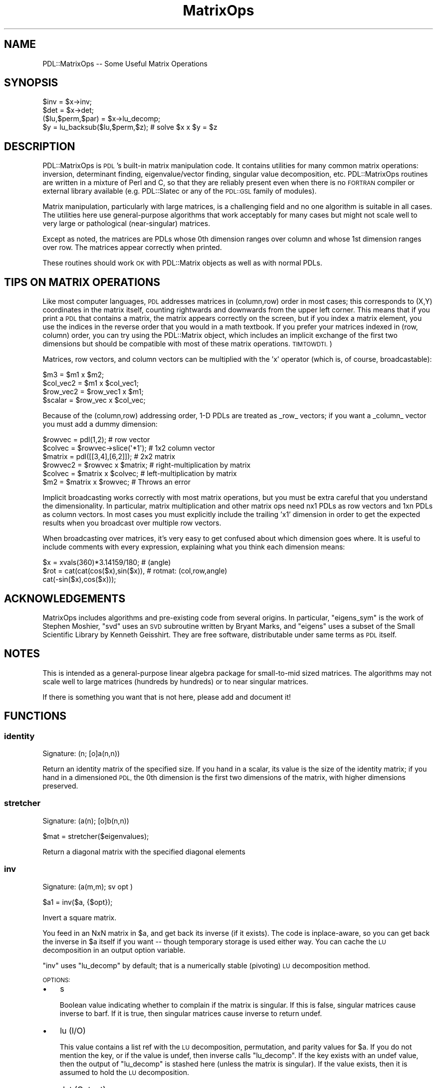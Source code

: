 .\" Automatically generated by Pod::Man 4.11 (Pod::Simple 3.35)
.\"
.\" Standard preamble:
.\" ========================================================================
.de Sp \" Vertical space (when we can't use .PP)
.if t .sp .5v
.if n .sp
..
.de Vb \" Begin verbatim text
.ft CW
.nf
.ne \\$1
..
.de Ve \" End verbatim text
.ft R
.fi
..
.\" Set up some character translations and predefined strings.  \*(-- will
.\" give an unbreakable dash, \*(PI will give pi, \*(L" will give a left
.\" double quote, and \*(R" will give a right double quote.  \*(C+ will
.\" give a nicer C++.  Capital omega is used to do unbreakable dashes and
.\" therefore won't be available.  \*(C` and \*(C' expand to `' in nroff,
.\" nothing in troff, for use with C<>.
.tr \(*W-
.ds C+ C\v'-.1v'\h'-1p'\s-2+\h'-1p'+\s0\v'.1v'\h'-1p'
.ie n \{\
.    ds -- \(*W-
.    ds PI pi
.    if (\n(.H=4u)&(1m=24u) .ds -- \(*W\h'-12u'\(*W\h'-12u'-\" diablo 10 pitch
.    if (\n(.H=4u)&(1m=20u) .ds -- \(*W\h'-12u'\(*W\h'-8u'-\"  diablo 12 pitch
.    ds L" ""
.    ds R" ""
.    ds C` ""
.    ds C' ""
'br\}
.el\{\
.    ds -- \|\(em\|
.    ds PI \(*p
.    ds L" ``
.    ds R" ''
.    ds C`
.    ds C'
'br\}
.\"
.\" Escape single quotes in literal strings from groff's Unicode transform.
.ie \n(.g .ds Aq \(aq
.el       .ds Aq '
.\"
.\" If the F register is >0, we'll generate index entries on stderr for
.\" titles (.TH), headers (.SH), subsections (.SS), items (.Ip), and index
.\" entries marked with X<> in POD.  Of course, you'll have to process the
.\" output yourself in some meaningful fashion.
.\"
.\" Avoid warning from groff about undefined register 'F'.
.de IX
..
.nr rF 0
.if \n(.g .if rF .nr rF 1
.if (\n(rF:(\n(.g==0)) \{\
.    if \nF \{\
.        de IX
.        tm Index:\\$1\t\\n%\t"\\$2"
..
.        if !\nF==2 \{\
.            nr % 0
.            nr F 2
.        \}
.    \}
.\}
.rr rF
.\" ========================================================================
.\"
.IX Title "MatrixOps 3"
.TH MatrixOps 3 "2022-08-19" "perl v5.30.0" "User Contributed Perl Documentation"
.\" For nroff, turn off justification.  Always turn off hyphenation; it makes
.\" way too many mistakes in technical documents.
.if n .ad l
.nh
.SH "NAME"
PDL::MatrixOps \-\- Some Useful Matrix Operations
.SH "SYNOPSIS"
.IX Header "SYNOPSIS"
.Vb 1
\&    $inv = $x\->inv;
\&
\&    $det = $x\->det;
\&
\&    ($lu,$perm,$par) = $x\->lu_decomp;
\&    $y = lu_backsub($lu,$perm,$z); # solve $x x $y = $z
.Ve
.SH "DESCRIPTION"
.IX Header "DESCRIPTION"
PDL::MatrixOps is \s-1PDL\s0's built-in matrix manipulation code.  It
contains utilities for many common matrix operations: inversion,
determinant finding, eigenvalue/vector finding, singular value
decomposition, etc.  PDL::MatrixOps routines are written in a mixture
of Perl and C, so that they are reliably present even when there is no
\&\s-1FORTRAN\s0 compiler or external library available (e.g.
PDL::Slatec or any of the \s-1PDL::GSL\s0 family of modules).
.PP
Matrix manipulation, particularly with large matrices, is a
challenging field and no one algorithm is suitable in all cases.  The
utilities here use general-purpose algorithms that work acceptably for
many cases but might not scale well to very large or pathological
(near-singular) matrices.
.PP
Except as noted, the matrices are PDLs whose 0th dimension ranges over
column and whose 1st dimension ranges over row.  The matrices appear
correctly when printed.
.PP
These routines should work \s-1OK\s0 with PDL::Matrix objects
as well as with normal PDLs.
.SH "TIPS ON MATRIX OPERATIONS"
.IX Header "TIPS ON MATRIX OPERATIONS"
Like most computer languages, \s-1PDL\s0 addresses matrices in (column,row)
order in most cases; this corresponds to (X,Y) coordinates in the
matrix itself, counting rightwards and downwards from the upper left
corner.  This means that if you print a \s-1PDL\s0 that contains a matrix,
the matrix appears correctly on the screen, but if you index a matrix
element, you use the indices in the reverse order that you would in a
math textbook.  If you prefer your matrices indexed in (row, column)
order, you can try using the PDL::Matrix object, which
includes an implicit exchange of the first two dimensions but should
be compatible with most of these matrix operations.  \s-1TIMTOWDTI.\s0)
.PP
Matrices, row vectors, and column vectors can be multiplied with the 'x'
operator (which is, of course, broadcastable):
.PP
.Vb 4
\&    $m3 = $m1 x $m2;
\&    $col_vec2 = $m1 x $col_vec1;
\&    $row_vec2 = $row_vec1 x $m1;
\&    $scalar = $row_vec x $col_vec;
.Ve
.PP
Because of the (column,row) addressing order, 1\-D PDLs are treated as
_row_ vectors; if you want a _column_ vector you must add a dummy dimension:
.PP
.Vb 6
\&    $rowvec  = pdl(1,2);             # row vector
\&    $colvec  = $rowvec\->slice(\*(Aq*1\*(Aq); # 1x2 column vector
\&    $matrix  = pdl([[3,4],[6,2]]);   # 2x2 matrix
\&    $rowvec2 = $rowvec x $matrix;    # right\-multiplication by matrix
\&    $colvec  = $matrix x $colvec;    # left\-multiplication by matrix
\&    $m2      = $matrix x $rowvec;    # Throws an error
.Ve
.PP
Implicit broadcasting works correctly with most matrix operations, but
you must be extra careful that you understand the dimensionality.  In
particular, matrix multiplication and other matrix ops need nx1 PDLs
as row vectors and 1xn PDLs as column vectors.  In most cases you must
explicitly include the trailing 'x1' dimension in order to get the expected
results when you broadcast over multiple row vectors.
.PP
When broadcasting over matrices, it's very easy to get confused about
which dimension goes where. It is useful to include comments with
every expression, explaining what you think each dimension means:
.PP
.Vb 3
\&        $x = xvals(360)*3.14159/180;        # (angle)
\&        $rot = cat(cat(cos($x),sin($x)),    # rotmat: (col,row,angle)
\&                   cat(\-sin($x),cos($x)));
.Ve
.SH "ACKNOWLEDGEMENTS"
.IX Header "ACKNOWLEDGEMENTS"
MatrixOps includes algorithms and pre-existing code from several
origins.  In particular, \f(CW\*(C`eigens_sym\*(C'\fR is the work of Stephen Moshier,
\&\f(CW\*(C`svd\*(C'\fR uses an \s-1SVD\s0 subroutine written by Bryant Marks, and \f(CW\*(C`eigens\*(C'\fR
uses a subset of the Small Scientific Library by Kenneth Geisshirt.
They are free software, distributable under same terms as \s-1PDL\s0 itself.
.SH "NOTES"
.IX Header "NOTES"
This is intended as a general-purpose linear algebra package for
small-to-mid sized matrices.  The algorithms may not scale well to
large matrices (hundreds by hundreds) or to near singular matrices.
.PP
If there is something you want that is not here, please add and
document it!
.SH "FUNCTIONS"
.IX Header "FUNCTIONS"
.SS "identity"
.IX Subsection "identity"
.Vb 1
\&  Signature: (n; [o]a(n,n))
.Ve
.PP
Return an identity matrix of the specified size.  If you hand in a
scalar, its value is the size of the identity matrix; if you hand in a
dimensioned \s-1PDL,\s0 the 0th dimension is the first two dimensions of the
matrix, with higher dimensions preserved.
.SS "stretcher"
.IX Subsection "stretcher"
.Vb 1
\&  Signature: (a(n); [o]b(n,n))
.Ve
.PP
.Vb 1
\&  $mat = stretcher($eigenvalues);
.Ve
.PP
Return a diagonal matrix with the specified diagonal elements
.SS "inv"
.IX Subsection "inv"
.Vb 1
\&  Signature: (a(m,m); sv opt )
.Ve
.PP
.Vb 1
\&  $a1 = inv($a, {$opt});
.Ve
.PP
Invert a square matrix.
.PP
You feed in an NxN matrix in \f(CW$a\fR, and get back its inverse (if it
exists).  The code is inplace-aware, so you can get back the inverse
in \f(CW$a\fR itself if you want \*(-- though temporary storage is used either
way.  You can cache the \s-1LU\s0 decomposition in an output option variable.
.PP
\&\f(CW\*(C`inv\*(C'\fR uses \f(CW\*(C`lu_decomp\*(C'\fR by default; that is a numerically stable
(pivoting) \s-1LU\s0 decomposition method.
.PP
\&\s-1OPTIONS:\s0
.IP "\(bu" 3
s
.Sp
Boolean value indicating whether to complain if the matrix is singular.  If
this is false, singular matrices cause inverse to barf.  If it is true, then 
singular matrices cause inverse to return undef.
.IP "\(bu" 3
lu (I/O)
.Sp
This value contains a list ref with the \s-1LU\s0 decomposition, permutation,
and parity values for \f(CW$a\fR.  If you do not mention the key, or if the
value is undef, then inverse calls \f(CW\*(C`lu_decomp\*(C'\fR.  If the key exists with
an undef value, then the output of \f(CW\*(C`lu_decomp\*(C'\fR is stashed here (unless
the matrix is singular).  If the value exists, then it is assumed to
hold the \s-1LU\s0 decomposition.
.IP "\(bu" 3
det (Output)
.Sp
If this key exists, then the determinant of \f(CW$a\fR get stored here,
whether or not the matrix is singular.
.SS "det"
.IX Subsection "det"
.Vb 1
\&  Signature: (a(m,m); sv opt)
.Ve
.PP
.Vb 1
\&  $det = det($a,{opt});
.Ve
.PP
Determinant of a square matrix using \s-1LU\s0 decomposition (for large matrices)
.PP
You feed in a square matrix, you get back the determinant.  Some
options exist that allow you to cache the \s-1LU\s0 decomposition of the
matrix (note that the \s-1LU\s0 decomposition is invalid if the determinant
is zero!).  The \s-1LU\s0 decomposition is cacheable, in case you want to
re-use it.  This method of determinant finding is more rapid than
recursive-descent on large matrices, and if you reuse the \s-1LU\s0
decomposition it's essentially free.
.PP
\&\s-1OPTIONS:\s0
.IP "\(bu" 3
lu (I/O)
.Sp
Provides a cache for the \s-1LU\s0 decomposition of the matrix.  If you 
provide the key but leave the value undefined, then the \s-1LU\s0 decomposition
goes in here; if you put an \s-1LU\s0 decomposition here, it will be used and
the matrix will not be decomposed again.
.SS "determinant"
.IX Subsection "determinant"
.Vb 1
\&  Signature: (a(m,m))
.Ve
.PP
.Vb 1
\&  $det = determinant($x);
.Ve
.PP
Determinant of a square matrix, using recursive descent (broadcastable).
.PP
This is the traditional, robust recursive determinant method taught in
most linear algebra courses.  It scales like \f(CW\*(C`O(n!)\*(C'\fR (and hence is
pitifully slow for large matrices) but is very robust because no
division is involved (hence no division-by-zero errors for singular
matrices).  It's also broadcastable, so you can find the determinants of
a large collection of matrices all at once if you want.
.PP
Matrices up to 3x3 are handled by direct multiplication; larger matrices
are handled by recursive descent to the 3x3 case.
.PP
The LU-decomposition method \*(L"det\*(R" is faster in isolation for
single matrices larger than about 4x4, and is much faster if you end up
reusing the \s-1LU\s0 decomposition of \f(CW$a\fR (\s-1NOTE:\s0 check performance and
broadcasting benchmarks with new code).
.SS "eigens_sym"
.IX Subsection "eigens_sym"
.Vb 1
\&  Signature: ([phys]a(m); [o,phys]ev(n,n); [o,phys]e(n))
.Ve
.PP
Eigenvalues and \-vectors of a symmetric square matrix.  If passed
an asymmetric matrix, the routine will warn and symmetrize it, by taking
the average value.  That is, it will solve for 0.5*($a+$a\->transpose).
.PP
It's broadcastable, so if \f(CW$a\fR is 3x3x100, it's treated as 100 separate 3x3
matrices, and both \f(CW$ev\fR and \f(CW$e\fR get extra dimensions accordingly.
.PP
If called in scalar context it hands back only the eigenvalues.  Ultimately,
it should switch to a faster algorithm in this case (as discarding the 
eigenvectors is wasteful).
.PP
The algorithm used is due to J. vonNeumann, which was a rediscovery of
Jacobi's Method <http://en.wikipedia.org/wiki/Jacobi_eigenvalue_algorithm> .
.PP
The eigenvectors are returned in \s-1COLUMNS\s0 of the returned \s-1PDL.\s0  That
makes it slightly easier to access individual eigenvectors, since the
0th dim of the output \s-1PDL\s0 runs across the eigenvectors and the 1st dim
runs across their components.
.PP
.Vb 3
\&    ($ev,$e) = eigens_sym $x;  # Make eigenvector matrix
\&    $vector = $ev\->slice($n);       # Select nth eigenvector as a column\-vector
\&    $vector = $ev\->slice("($n)");     # Select nth eigenvector as a row\-vector
.Ve
.PP
.Vb 2
\&    ($ev, $e) = eigens_sym($x); # e\-vects & e\-values
\&    $e = eigens_sym($x);        # just eigenvalues
.Ve
.PP
eigens_sym ignores the bad-value flag of the input ndarrays.
It will set the bad-value flag of all output ndarrays if the flag is set for any of the input ndarrays.
.SS "eigens"
.IX Subsection "eigens"
.Vb 1
\&  Signature: ([phys]a(m); [o,phys]ev(l,n,n); [o,phys]e(l,n))
.Ve
.PP
Real eigenvalues and \-vectors of a real square matrix.
.PP
(See also \*(L"eigens_sym\*(R", for eigenvalues and \-vectors
of a real, symmetric, square matrix).
.PP
The eigens function will attempt to compute the eigenvalues and
eigenvectors of a square matrix with real components.  If the matrix
is symmetric, the same underlying code as \*(L"eigens_sym\*(R"
is used.  If asymmetric, the eigenvalues and eigenvectors are computed
with algorithms from the sslib library.  If any imaginary components
exist in the eigenvalues, the results are currently considered to be
invalid, and such eigenvalues are returned as \*(L"NaN\*(R"s.  This is true
for eigenvectors also.  That is if there are imaginary components to
any of the values in the eigenvector, the eigenvalue and corresponding
eigenvectors are all set to \*(L"NaN\*(R".  Finally, if there are any repeated
eigenvectors, they are replaced with all \*(L"NaN\*(R"s.
.PP
Use of the eigens function on asymmetric matrices should be considered
experimental!  For asymmetric matrices, nearly all observed matrices
with real eigenvalues produce incorrect results, due to errors of the
sslib algorithm.  If your assymmetric matrix returns all NaNs, do not
assume that the values are complex.  Also, problems with memory access
is known in this library.
.PP
Not all square matrices are diagonalizable.  If you feed in a
non-diagonalizable matrix, then one or more of the eigenvectors will
be set to NaN, along with the corresponding eigenvalues.
.PP
\&\f(CW\*(C`eigens\*(C'\fR is broadcastable, so you can solve 100 eigenproblems by
feeding in a 3x3x100 array. Both \f(CW$ev\fR and \f(CW$e\fR get extra dimensions accordingly.
.PP
If called in scalar context \f(CW\*(C`eigens\*(C'\fR hands back only the eigenvalues.  This
is somewhat wasteful, as it calculates the eigenvectors anyway.
.PP
The eigenvectors are returned in \s-1COLUMNS\s0 of the returned \s-1PDL\s0 (ie the
the 0 dimension).  That makes it slightly easier to access individual
eigenvectors, since the 0th dim of the output \s-1PDL\s0 runs across the
eigenvectors and the 1st dim runs across their components.
.PP
.Vb 3
\&        ($ev,$e) = eigens $x;  # Make eigenvector matrix
\&        $vector = $ev\->slice($n);   # Select nth eigenvector as a column\-vector
\&        $vector = $ev\->slice("($n)"); # Select nth eigenvector as a row\-vector
.Ve
.PP
\&\s-1DEVEL NOTES:\s0
.PP
For now, there is no distinction between a complex eigenvalue and an
invalid eigenvalue, although the underlying code generates complex
numbers.  It might be useful to be able to return complex eigenvalues.
.PP
.Vb 2
\&    ($ev, $e) = eigens($x); # e\*(Aqvects & e\*(Aqvals
\&    $e = eigens($x);        # just eigenvalues
.Ve
.PP
eigens ignores the bad-value flag of the input ndarrays.
It will set the bad-value flag of all output ndarrays if the flag is set for any of the input ndarrays.
.SS "svd"
.IX Subsection "svd"
.Vb 1
\&  Signature: (a(n,m); [o]u(n,m); [o,phys]z(n); [o]v(n,n))
.Ve
.PP
.Vb 1
\& ($u, $s, $v) = svd($x);
.Ve
.PP
Singular value decomposition of a matrix.
.PP
\&\f(CW\*(C`svd\*(C'\fR is broadcastable.
.PP
Given an m x n matrix \f(CW$a\fR that has m rows and n columns (m >= n),
\&\f(CW\*(C`svd\*(C'\fR computes matrices \f(CW$u\fR and \f(CW$v\fR, and a vector of the singular
values \f(CW$s\fR. Like most implementations, \f(CW\*(C`svd\*(C'\fR computes what is
commonly referred to as the \*(L"thin \s-1SVD\*(R"\s0 of \f(CW$a\fR, such that \f(CW$u\fR is m
x n, \f(CW$v\fR is n x n, and there are <=n singular values. As long as m
>= n, the original matrix can be reconstructed as follows:
.PP
.Vb 4
\&    ($u,$s,$v) = svd($x);
\&    $ess = zeroes($x\->dim(0),$x\->dim(0));
\&    $ess\->slice("$_","$_").=$s\->slice("$_") foreach (0..$x\->dim(0)\-1); #generic diagonal
\&    $a_copy = $u x $ess x $v\->transpose;
.Ve
.PP
If m==n, \f(CW$u\fR and \f(CW$v\fR can be thought of as rotation matrices that
convert from the original matrix's singular coordinates to final
coordinates, and from original coordinates to singular coordinates,
respectively, and \f(CW$ess\fR is a diagonal scaling matrix.
.PP
If n>m, \f(CW\*(C`svd\*(C'\fR will barf. This can be avoided by passing in the
transpose of \f(CW$a\fR, and reconstructing the original matrix like so:
.PP
.Vb 4
\&    ($u,$s,$v) = svd($x\->transpose);
\&    $ess = zeroes($x\->dim(1),$x\->dim(1));
\&    $ess\->slice($_,$_).=$s\->slice($_) foreach (0..$x\->dim(1)\-1); #generic diagonal
\&    $x_copy = $v x $ess x $u\->transpose;
.Ve
.PP
\&\s-1EXAMPLE\s0
.PP
The computing literature has loads of examples of how to use \s-1SVD.\s0
Here's a trivial example (used in PDL::Transform::map)
of how to make a matrix less, er, singular, without changing the
orientation of the ellipsoid of transformation:
.PP
.Vb 5
\&    { my($r1,$s,$r2) = svd $x;
\&      $s++;             # fatten all singular values
\&      $r2 *= $s;        # implicit broadcasting for cheap mult.
\&      $x .= $r2 x $r1;  # a gets r2 x ess x r1
\&    }
.Ve
.PP
svd ignores the bad-value flag of the input ndarrays.
It will set the bad-value flag of all output ndarrays if the flag is set for any of the input ndarrays.
.SS "lu_decomp"
.IX Subsection "lu_decomp"
.Vb 1
\&  Signature: (a(m,m); [o]lu(m,m); [o]perm(m); [o]parity)
.Ve
.PP
\&\s-1LU\s0 decompose a matrix, with row permutation
.PP
.Vb 1
\&  ($lu, $perm, $parity) = lu_decomp($x);
\&
\&  $lu = lu_decomp($x, $perm, $par);  # $perm and $par are outputs!
\&
\&  lu_decomp($x\->inplace,$perm,$par); # Everything in place.
.Ve
.PP
\&\f(CW\*(C`lu_decomp\*(C'\fR returns an \s-1LU\s0 decomposition of a square matrix,
using Crout's method with partial pivoting. It's ported
from \fINumerical Recipes\fR. The partial pivoting keeps it
numerically stable but means a little more overhead from
broadcasting.
.PP
\&\f(CW\*(C`lu_decomp\*(C'\fR decomposes the input matrix into matrices L and
U such that \s-1LU\s0 = A, L is a subdiagonal matrix, and U is a
superdiagonal matrix. By convention, the diagonal of L is
all 1's.
.PP
The single output matrix contains all the variable elements
of both the L and U matrices, stacked together. Because the
method uses pivoting (rearranging the lower part of the
matrix for better numerical stability), you have to permute
input vectors before applying the L and U matrices. The
permutation is returned either in the second argument or, in
list context, as the second element of the list. You need
the permutation for the output to make any sense, so be sure
to get it one way or the other.
.PP
\&\s-1LU\s0 decomposition is the answer to a lot of matrix questions,
including inversion and determinant-finding, and \f(CW\*(C`lu_decomp\*(C'\fR
is used by \*(L"inv\*(R".
.PP
If you pass in \f(CW$perm\fR and \f(CW$parity\fR, they either must be
predeclared PDLs of the correct size ($perm is an n\-vector,
\&\f(CW$parity\fR is a scalar) or scalars.
.PP
If the matrix is singular, then the \s-1LU\s0 decomposition might
not be defined; in those cases, \f(CW\*(C`lu_decomp\*(C'\fR silently returns
undef. Some singular matrices LU-decompose just fine, and
those are handled \s-1OK\s0 but give a zero determinant (and hence
can't be inverted).
.PP
\&\f(CW\*(C`lu_decomp\*(C'\fR uses pivoting, which rearranges the values in the
matrix for more numerical stability. This makes it really
good for large and even near-singular matrices. There is
a non-pivoting version \f(CW\*(C`lu_decomp2\*(C'\fR available which is
from 5 to 60 percent faster for typical problems at
the expense of failing to compute a result in some cases.
.PP
Now that the \f(CW\*(C`lu_decomp\*(C'\fR is broadcasted, it is the recommended
\&\s-1LU\s0 decomposition routine.  It no longer falls back to \f(CW\*(C`lu_decomp2\*(C'\fR.
.PP
\&\f(CW\*(C`lu_decomp\*(C'\fR is ported from \fINumerical Recipes\fR to \s-1PDL.\s0 It
should probably be implemented in C.
.SS "lu_decomp2"
.IX Subsection "lu_decomp2"
.Vb 1
\&  Signature: (a(m,m); [o]lu(m,m))
.Ve
.PP
\&\s-1LU\s0 decompose a matrix, with no row permutation
.PP
.Vb 1
\&  ($lu, $perm, $parity) = lu_decomp2($x);
\&  
\&  $lu = lu_decomp2($x,$perm,$parity);   # or
\&  $lu = lu_decomp2($x);                 # $perm and $parity are optional
\&  
\&  lu_decomp($x\->inplace,$perm,$parity); # or
\&  lu_decomp($x\->inplace);               # $perm and $parity are optional
.Ve
.PP
\&\f(CW\*(C`lu_decomp2\*(C'\fR works just like \*(L"lu_decomp\*(R", but it does \fBno\fR
pivoting at all.  For compatibility with \*(L"lu_decomp\*(R", it
will give you a permutation list and a parity scalar if you ask
for them \*(-- but they are always trivial.
.PP
Because \f(CW\*(C`lu_decomp2\*(C'\fR does not pivot, it is numerically \fBunstable\fR \*(--
that means it is less precise than \*(L"lu_decomp\*(R", particularly for
large or near-singular matrices.  There are also specific types of 
non-singular matrices that confuse it (e.g. ([0,\-1,0],[1,0,0],[0,0,1]),
which is a 90 degree rotation matrix but which confuses \f(CW\*(C`lu_decomp2\*(C'\fR).
.PP
On the other hand, if you want to invert rapidly a few hundred thousand
small matrices and don't mind missing one or two, it could be the ticket.
It can be up to 60% faster at the expense of possible failure of the
decomposition for some of the input matrices.
.PP
The output is a single matrix that contains the \s-1LU\s0 decomposition of \f(CW$a\fR;
you can even do it in-place, thereby destroying \f(CW$a\fR, if you want.  See
\&\*(L"lu_decomp\*(R" for more information about \s-1LU\s0 decomposition.
.PP
\&\f(CW\*(C`lu_decomp2\*(C'\fR is ported from \fINumerical Recipes\fR into \s-1PDL.\s0
.SS "lu_backsub"
.IX Subsection "lu_backsub"
.Vb 1
\&  Signature: (lu(m,m); perm(m); b(m))
.Ve
.PP
Solve A x = B for matrix A, by back substitution into A's \s-1LU\s0 decomposition.
.PP
.Vb 1
\&  ($lu,$perm,$par) = lu_decomp($A);
\&
\&  $x = lu_backsub($lu,$perm,$par,$A);  # or
\&  $x = lu_backsub($lu,$perm,$B);       # $par is not required for lu_backsub
\&
\&  lu_backsub($lu,$perm,$B\->inplace); # modify $B in\-place
\&
\&  $x = lu_backsub(lu_decomp($A),$B); # (ignores parity value from lu_decomp)
\&
\&  # starting from square matrix A and columns matrix B, with mathematically
\&  # correct dimensions
\&  $A = identity(4) + ones(4, 4);
\&  $A\->slice(\*(Aq2,0\*(Aq) .= 0; # break symmetry to see if need transpose
\&  $B = sequence(2, 4);
\&  # all these functions take B as rows, interpret as though notional columns
\&  # mathematically confusing but can\*(Aqt change as back\-compat and also
\&  # familiar to Fortran users, so just transpose inputs and outputs
\&
\&  # using lu_backsub
\&  ($lu,$perm,$par) = lu_decomp($A);
\&  $x = lu_backsub($lu,$perm,$par, $B\->transpose)\->transpose;
\&
\&  # or with Slatec LINPACK
\&  use PDL::Slatec;
\&  gefa($lu=$A\->copy, $ipiv=null, $info=null);
\&  # 1 = do transpose because Fortran\*(Aqs idea of rows vs columns
\&  gesl($lu, $ipiv, $x=$B\->transpose\->copy, 1);
\&  $x = $x\->inplace\->transpose;
\&
\&  # or with LAPACK
\&  use PDL::LinearAlgebra::Real;
\&  getrf($lu=$A\->copy, $ipiv=null, $info=null);
\&  getrs($lu, 1, $x=$B\->transpose\->copy, $ipiv, $info=null); # again, need transpose
\&  $x=$x\->inplace\->transpose;
\&
\&  # or with GSL
\&  use PDL::GSL::LINALG;
\&  LU_decomp(my $lu=$A\->copy, my $p=null, my $signum=null);
\&  # $B and $x, first dim is because GSL treats as vector, higher dims broadcast
\&  # so we transpose in and back out
\&  LU_solve($lu, $p, $B\->transpose, my $x=null);
\&  $x=$x\->inplace\->transpose;
\&
\&  # proof of the pudding is in the eating:
\&  print $A x $x;
.Ve
.PP
Given the \s-1LU\s0 decomposition of a square matrix (from \*(L"lu_decomp\*(R"),
\&\f(CW\*(C`lu_backsub\*(C'\fR does back substitution into the matrix to solve
\&\f(CW\*(C`a x = b\*(C'\fR for given vector \f(CW\*(C`b\*(C'\fR.  It is separated from the
\&\f(CW\*(C`lu_decomp\*(C'\fR method so that you can call the cheap \f(CW\*(C`lu_backsub\*(C'\fR
multiple times and not have to do the expensive \s-1LU\s0 decomposition
more than once.
.PP
\&\f(CW\*(C`lu_backsub\*(C'\fR acts on single vectors and broadcasts in the usual
way, which means that it treats \f(CW$y\fR as the \fItranspose\fR
of the input.  If you want to process a matrix, you must
hand in the \fItranspose\fR of the matrix, and then transpose
the output when you get it back. that is because pdls are
indexed by (col,row), and matrices are (row,column) by
convention, so a 1\-D pdl corresponds to a row vector, not a
column vector.
.PP
If \f(CW$lu\fR is dense and you have more than a few points to
solve for, it is probably cheaper to find \f(CW\*(C`a^\-1\*(C'\fR with
\&\*(L"inv\*(R", and just multiply \f(CW\*(C`x = a^\-1 b\*(C'\fR.) in fact,
\&\*(L"inv\*(R" works by calling \f(CW\*(C`lu_backsub\*(C'\fR with the identity
matrix.
.PP
\&\f(CW\*(C`lu_backsub\*(C'\fR is ported from section 2.3 of \fINumerical Recipes\fR.
It is written in \s-1PDL\s0 but should probably be implemented in C.
.SS "simq"
.IX Subsection "simq"
.Vb 1
\&  Signature: ([phys]a(n,n); [phys]b(n); [o,phys]x(n); int [o,phys]ips(n); int flag)
.Ve
.PP
Solution of simultaneous linear equations, \f(CW\*(C`a x = b\*(C'\fR.
.PP
\&\f(CW$a\fR is an \f(CW\*(C`n x n\*(C'\fR matrix (i.e., a vector of length \f(CW\*(C`n*n\*(C'\fR), stored row-wise:
that is, \f(CW\*(C`a(i,j) = a[ij]\*(C'\fR, where \f(CW\*(C`ij = i*n + j\*(C'\fR.
.PP
While this is the transpose of the normal column-wise storage, this
corresponds to normal \s-1PDL\s0 usage.  The contents of matrix a may be
altered (but may be required for subsequent calls with flag = \-1).
.PP
\&\f(CW$y\fR, \f(CW$x\fR, \f(CW$ips\fR are vectors of length \f(CW\*(C`n\*(C'\fR.
.PP
Set \f(CW\*(C`flag=0\*(C'\fR to solve.  
Set \f(CW\*(C`flag=\-1\*(C'\fR to do a new back substitution for
different \f(CW$y\fR vector using the same a matrix previously reduced when
\&\f(CW\*(C`flag=0\*(C'\fR (the \f(CW$ips\fR vector generated in the previous solution is also
required).
.PP
See also \*(L"lu_backsub\*(R", which does the same thing with a slightly
less opaque interface.
.PP
simq ignores the bad-value flag of the input ndarrays.
It will set the bad-value flag of all output ndarrays if the flag is set for any of the input ndarrays.
.SS "squaretotri"
.IX Subsection "squaretotri"
.Vb 1
\&  Signature: (a(n,n); b(m))
.Ve
.PP
Convert a symmetric square matrix to triangular vector storage.
.PP
squaretotri does not process bad values.
It will set the bad-value flag of all output ndarrays if the flag is set for any of the input ndarrays.
.SH "AUTHOR"
.IX Header "AUTHOR"
Copyright (C) 2002 Craig DeForest (deforest@boulder.swri.edu),
R.J.R. Williams (rjrw@ast.leeds.ac.uk), Karl Glazebrook
(kgb@aaoepp.aao.gov.au).  There is no warranty.  You are allowed to
redistribute and/or modify this work under the same conditions as \s-1PDL\s0
itself.  If this file is separated from the \s-1PDL\s0 distribution, then the
\&\s-1PDL\s0 copyright notice should be included in this file.
